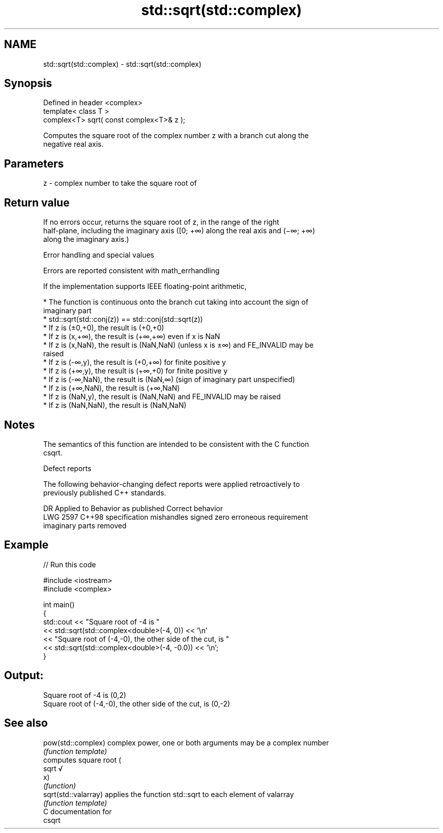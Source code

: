 .TH std::sqrt(std::complex) 3 "2018.03.28" "http://cppreference.com" "C++ Standard Libary"
.SH NAME
std::sqrt(std::complex) \- std::sqrt(std::complex)

.SH Synopsis
   Defined in header <complex>
   template< class T >
   complex<T> sqrt( const complex<T>& z );

   Computes the square root of the complex number z with a branch cut along the
   negative real axis.

.SH Parameters

   z - complex number to take the square root of

.SH Return value

   If no errors occur, returns the square root of z, in the range of the right
   half-plane, including the imaginary axis ([0; +∞) along the real axis and (−∞; +∞)
   along the imaginary axis.)

   Error handling and special values

   Errors are reported consistent with math_errhandling

   If the implementation supports IEEE floating-point arithmetic,

     * The function is continuous onto the branch cut taking into account the sign of
       imaginary part
     * std::sqrt(std::conj(z)) == std::conj(std::sqrt(z))
     * If z is (±0,+0), the result is (+0,+0)
     * If z is (x,+∞), the result is (+∞,+∞) even if x is NaN
     * If z is (x,NaN), the result is (NaN,NaN) (unless x is ±∞) and FE_INVALID may be
       raised
     * If z is (-∞,y), the result is (+0,+∞) for finite positive y
     * If z is (+∞,y), the result is (+∞,+0) for finite positive y
     * If z is (-∞,NaN), the result is (NaN,∞) (sign of imaginary part unspecified)
     * If z is (+∞,NaN), the result is (+∞,NaN)
     * If z is (NaN,y), the result is (NaN,NaN) and FE_INVALID may be raised
     * If z is (NaN,NaN), the result is (NaN,NaN)

.SH Notes

   The semantics of this function are intended to be consistent with the C function
   csqrt.

   Defect reports

   The following behavior-changing defect reports were applied retroactively to
   previously published C++ standards.

      DR    Applied to           Behavior as published              Correct behavior
   LWG 2597 C++98      specification mishandles signed zero       erroneous requirement
                       imaginary parts                            removed

.SH Example

   
// Run this code

 #include <iostream>
 #include <complex>
  
 int main()
 {
     std::cout << "Square root of -4 is "
               << std::sqrt(std::complex<double>(-4, 0)) << '\\n'
               << "Square root of (-4,-0), the other side of the cut, is "
               << std::sqrt(std::complex<double>(-4, -0.0)) << '\\n';
 }

.SH Output:

 Square root of -4 is (0,2)
 Square root of (-4,-0), the other side of the cut, is (0,-2)

.SH See also

   pow(std::complex)   complex power, one or both arguments may be a complex number
                       \fI(function template)\fP 
                       computes square root (
   sqrt                √
                       x)
                       \fI(function)\fP 
   sqrt(std::valarray) applies the function std::sqrt to each element of valarray
                       \fI(function template)\fP 
   C documentation for
   csqrt
